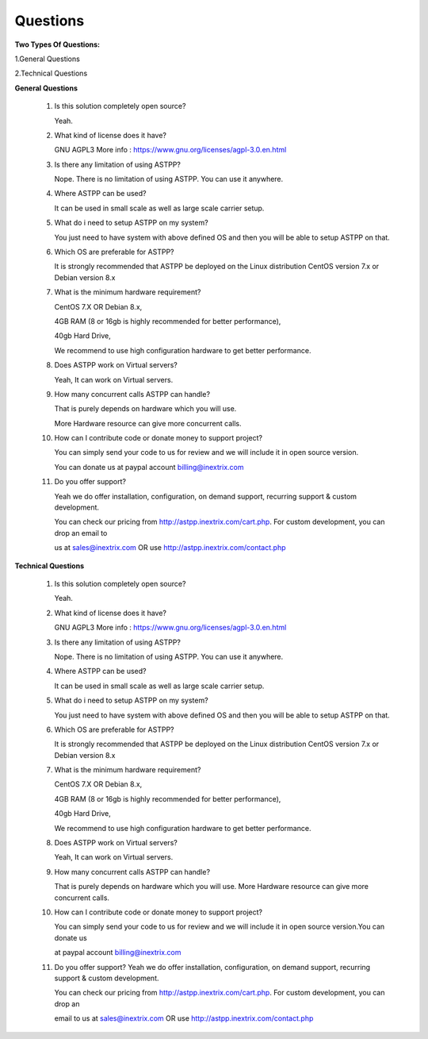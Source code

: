 =========
Questions
=========

**Two Types Of Questions:**

1.General Questions

2.Technical Questions



**General Questions**

 1. Is this solution completely open source?
    
    Yeah.
    
 2. What kind of license does it have?
    
    GNU AGPL3 More info : https://www.gnu.org/licenses/agpl-3.0.en.html

 3. Is there any limitation of using ASTPP?
   
    Nope. There is no limitation of using ASTPP. You can use it anywhere.

 4. Where ASTPP can be used?
 
    It can be used in small scale as well as large scale carrier setup.

 5. What do i need to setup ASTPP on my system?
 
    You just need to have system with above defined OS and then you will be able to setup ASTPP on that.

 6. Which OS are preferable for ASTPP?
 
    It is strongly recommended that ASTPP be deployed on the Linux distribution CentOS version 7.x or Debian version 8.x

 7. What is the minimum hardware requirement?
 
    CentOS 7.X OR Debian 8.x,
    
    4GB RAM (8 or 16gb is highly recommended for better performance), 
    
    40gb Hard Drive,
    
    We recommend to use high configuration hardware to get better performance.

 8. Does ASTPP work on Virtual servers?
 
    Yeah, It can work on Virtual servers.

 9. How many concurrent calls ASTPP can handle?
 
    That is purely depends on hardware which you will use. 
    
    More Hardware resource can give more concurrent calls.

 10. How can I contribute code or donate money to support project?
 
     You can simply send your code to us for review and we will include it in open source version.
     
     You can donate us at paypal account billing@inextrix.com 

 11. Do you offer support?
 
     Yeah we do offer installation, configuration, on demand support, recurring support & custom development. 
     
     You can check our pricing from http://astpp.inextrix.com/cart.php. For custom development, you can drop an email to 
     
     us at sales@inextrix.com OR use http://astpp.inextrix.com/contact.php



**Technical Questions**

  1. Is this solution completely open source?
     
     Yeah.

  2. What kind of license does it have?
  
     GNU AGPL3 More info : https://www.gnu.org/licenses/agpl-3.0.en.html

  3. Is there any limitation of using ASTPP?
  
     Nope. There is no limitation of using ASTPP. You can use it anywhere.

  4. Where ASTPP can be used?
  
     It can be used in small scale as well as large scale carrier setup.

  5. What do i need to setup ASTPP on my system?
  
     You just need to have system with above defined OS and then you will be able to setup ASTPP on that.

  6. Which OS are preferable for ASTPP?
  
     It is strongly recommended that ASTPP be deployed on the Linux distribution CentOS version 7.x or Debian version 8.x
     
  7. What is the minimum hardware requirement?
  
     CentOS 7.X OR Debian 8.x,
     
     4GB RAM (8 or 16gb is highly recommended for better performance), 
     
     40gb Hard Drive,
     
     We recommend to use high configuration hardware to get better performance.

  8. Does ASTPP work on Virtual servers?
  
     Yeah, It can work on Virtual servers.

  9. How many concurrent calls ASTPP can handle?
  
     That is purely depends on hardware which you will use. More Hardware resource can give more concurrent calls.
    
  10. How can I contribute code or donate money to support project?
  
      You can simply send your code to us for review and we will include it in open source version.You can donate us 
      
      at paypal account billing@inextrix.com 
       
  11. Do you offer support?
      Yeah we do offer installation, configuration, on demand support, recurring support & custom development.
      
      You can check our pricing from http://astpp.inextrix.com/cart.php. For custom development, you can drop an 
      
      email to us at sales@inextrix.com OR use http://astpp.inextrix.com/contact.php

















